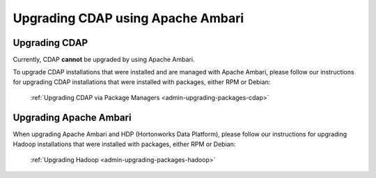 .. meta::
    :author: Cask Data, Inc.
    :copyright: Copyright © 2016 Cask Data, Inc.

.. _admin-upgrading-ambari:

==================================
Upgrading CDAP using Apache Ambari
==================================


Upgrading CDAP
==============
Currently, CDAP **cannot** be upgraded by using Apache Ambari. 

To upgrade CDAP installations that were installed and are managed with Apache Ambari, please
follow our instructions for upgrading CDAP installations that were installed with
packages, either RPM or Debian:

  :ref:`Upgrading CDAP via Package Managers <admin-upgrading-packages-cdap>`


Upgrading Apache Ambari
=======================
When upgrading Apache Ambari and HDP (Hortonworks Data Platform), please follow our
instructions for upgrading Hadoop installations that were installed with packages, either
RPM or Debian:

  :ref:`Upgrading Hadoop <admin-upgrading-packages-hadoop>`
